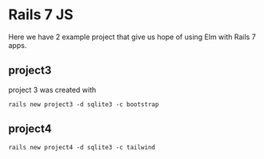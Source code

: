 * Rails 7 JS

Here we have 2 example project that give us hope of using Elm with Rails 7
apps.

** project3

project 3 was created with

#+begin_example
rails new project3 -d sqlite3 -c bootstrap
#+end_example

** project4

#+begin_example
rails new project4 -d sqlite3 -c tailwind
#+end_example
